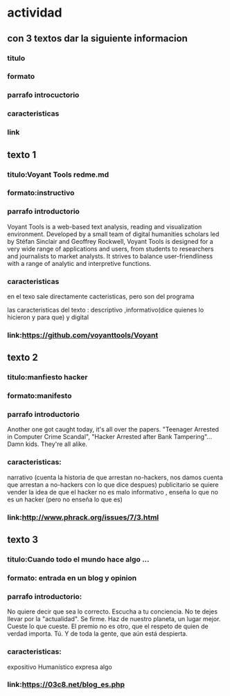 
* actividad
** con 3 textos dar la siguiente informacion 
*** titulo
*** formato
*** parrafo introcuctorio
*** caracteristicas
*** link
** texto 1
*** titulo:Voyant Tools redme.md
*** formato:instructivo
*** parrafo introductorio
    Voyant Tools is a web-based text analysis, reading and visualization environment. Developed by a small team of digital humanities scholars led by Stéfan Sinclair and Geoffrey Rockwell, Voyant Tools is designed for a very wide range of applications and users, from students to researchers and journalists to market analysts. It strives to balance user-friendliness with a range of analytic and interpretive functions.    
*** caracteristicas
en el texo sale directamente cacteristicas, pero son del programa

las caracteristicas del texto : descriptivo ,informativo(dice quienes lo hicieron y para que) y digital

*** link:https://github.com/voyanttools/Voyant
** texto 2
*** titulo:manfiesto hacker
*** formato:manifesto
*** parrafo introductorio
    Another one got caught today, it's all over the papers.  "Teenager
Arrested in Computer Crime Scandal", "Hacker Arrested after Bank Tampering"...
        Damn kids.  They're all alike.
*** caracteristicas:
    narrativo (cuenta la historia de que arrestan no-hackers, nos damos cuenta que arrestan a no-hackers con lo que dice despues)
    publicitario se quiere vender la idea de que el hacker no es malo
    informativo , enseña lo que no es un hacker (pero no enseña lo que es)
*** link:http://www.phrack.org/issues/7/3.html
** texto 3
*** titulo:Cuando todo el mundo hace algo ...

*** formato: entrada en un blog y opinion
*** parrafo introductorio:
    
No quiere decir que sea lo correcto. Escucha a tu conciencia. No te dejes llevar por la "actualidad". Se firme. Haz de nuestro planeta, un lugar mejor. Cueste lo que cueste. El premio no es otro, que el respeto de quien de verdad importa. Tú. Y de toda la gente, que aún está despierta.
*** caracteristicas:
    expositivo
    Humanístico
    expresa algo
*** link:https://03c8.net/blog_es.php
